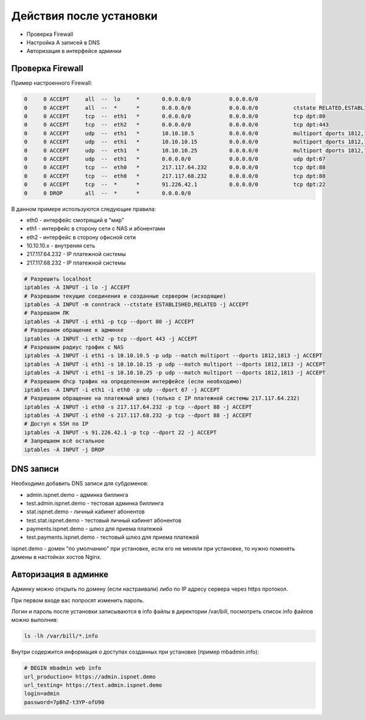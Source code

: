 Действия после установки
###########################################

* Проверка Firewall
* Настройка A записей в DNS
* Авторизация в интерфейсе админки


**Проверка Firewall**
*******************************************

Пример настроенного Firewall:

.. code-block:: sh

    0     0 ACCEPT     all  --  lo     *       0.0.0.0/0            0.0.0.0/0
    0     0 ACCEPT     all  --  *      *       0.0.0.0/0            0.0.0.0/0           ctstate RELATED,ESTABLISHED
    0     0 ACCEPT     tcp  --  eth1   *       0.0.0.0/0            0.0.0.0/0           tcp dpt:80
    0     0 ACCEPT     tcp  --  eth2   *       0.0.0.0/0            0.0.0.0/0           tcp dpt:443
    0     0 ACCEPT     udp  --  eth1   *       10.10.10.5           0.0.0.0/0           multiport dports 1812,1813
    0     0 ACCEPT     udp  --  eth1   *       10.10.10.15          0.0.0.0/0           multiport dports 1812,1813
    0     0 ACCEPT     udp  --  eth1   *       10.10.10.25          0.0.0.0/0           multiport dports 1812,1813
    0     0 ACCEPT     udp  --  eth1   *       0.0.0.0/0            0.0.0.0/0           udp dpt:67
    0     0 ACCEPT     tcp  --  eth0   *       217.117.64.232       0.0.0.0/0           tcp dpt:88
    0     0 ACCEPT     tcp  --  eth0   *       217.117.68.232       0.0.0.0/0           tcp dpt:88
    0     0 ACCEPT     tcp  --  *      *       91.226.42.1          0.0.0.0/0           tcp dpt:22
    0     0 DROP       all  --  *      *       0.0.0.0/0

В данном примере используются следующие правила:

* eth0 - интерфейс смотрящий в "мир"
* eth1 - интерфейс в сторону сети с NAS и абонентами
* eth2 - интерфейс в сторону офисной сети
* 10.10.10.x - внутреняя сеть
* 217.117.64.232 - IP платежной системы
* 217.117.68.232 - IP платежной системы

.. code-block:: sh

    # Разрешить localhost
    iptables -A INPUT -i lo -j ACCEPT
    # Разрешаем текущие соединения и созданные сервером (исходящие)
    iptables -A INPUT -m conntrack --ctstate ESTABLISHED,RELATED -j ACCEPT
    # Разрешаем ЛК
    iptables -A INPUT -i eth1 -p tcp --dport 80 -j ACCEPT
    # Разрешаем обращение к админке
    iptables -A INPUT -i eth2 -p tcp --dport 443 -j ACCEPT
    # Разрешаем радиус трафик с NAS
    iptables -A INPUT -i eth1 -s 10.10.10.5 -p udp --match multiport --dports 1812,1813 -j ACCEPT
    iptables -A INPUT -i eth1 -s 10.10.10.15 -p udp --match multiport --dports 1812,1813 -j ACCEPT
    iptables -A INPUT -i eth1 -s 10.10.10.25 -p udp --match multiport --dports 1812,1813 -j ACCEPT
    # Разрешаем dhcp трафик на определенном интерфейсе (если необходимо)
    iptables -A INPUT -i eth1 -i eth0 -p udp --dport 67 -j ACCEPT
    # Разрешаем обращение на платежный шлюз (только с IP платежной системы 217.117.64.232)
    iptables -A INPUT -i eth0 -s 217.117.64.232 -p tcp --dport 88 -j ACCEPT
    iptables -A INPUT -i eth0 -s 217.117.68.232 -p tcp --dport 88 -j ACCEPT
    # Доступ к SSH по IP
    iptables -A INPUT -s 91.226.42.1 -p tcp --dport 22 -j ACCEPT
    # Запрещаем всё остальное
    iptables -A INPUT -j DROP


**DNS записи**
*******************************************

Необходимо добавить DNS записи для субдоменов:

* admin.ispnet.demo - админка биллинга
* test.admin.ispnet.demo - тестовая админка биллинга
* stat.ispnet.demo - личный кабинет абонентов
* test.stat.ispnet.demo - тестовый личный кабинет абонентов
* payments.ispnet.demo - шлюз для приема платежей
* test.payments.ispnet.demo - тестовый шлюз для приема платежей

ispnet.demo - домен "по умолчанию" при установке, если его не меняли при установке, то нужно поменять домены в настойках хостов Nginx.


**Авторизация в админке**
*******************************************

Админку можно открыть по домену (если настраивали) либо по IP адресу сервера через https протокол.

При первом входе вас попросят изменить пароль.

Логин и пароль после установки записываются в info файлы в директории /var/bill, посмотреть список info файлов можно выполнив:

.. code-block:: sh

    ls -lh /var/bill/*.info


Внутри содержится информация о доступах созданных при установке (пример mbadmin.info):

.. code-block:: sh

    # BEGIN mbadmin web info
    url_production= https://admin.ispnet.demo
    url_testing= https://test.admin.ispnet.demo
    login=admin
    password=7pBhZ-t3YP-ofU90
